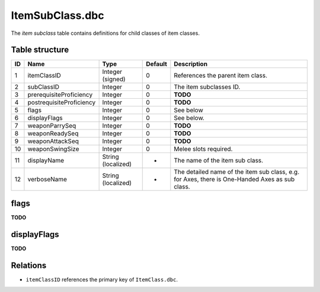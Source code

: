 .. _file-formats-dbc-itemsubclass:

================
ItemSubClass.dbc
================

The *item subclass* table contains definitions for child classes of item
classes.

Table structure
---------------

+------+----------------------------+----------------------+-----------+--------------------------------------------------------------------------------------------------+
| ID   | Name                       | Type                 | Default   | Description                                                                                      |
+======+============================+======================+===========+==================================================================================================+
| 1    | itemClassID                | Integer (signed)     | 0         | References the parent item class.                                                                |
+------+----------------------------+----------------------+-----------+--------------------------------------------------------------------------------------------------+
| 2    | subClassID                 | Integer              | 0         | The item subclasses ID.                                                                          |
+------+----------------------------+----------------------+-----------+--------------------------------------------------------------------------------------------------+
| 3    | prerequisiteProficiency    | Integer              | 0         | **TODO**                                                                                         |
+------+----------------------------+----------------------+-----------+--------------------------------------------------------------------------------------------------+
| 4    | postrequisiteProficiency   | Integer              | 0         | **TODO**                                                                                         |
+------+----------------------------+----------------------+-----------+--------------------------------------------------------------------------------------------------+
| 5    | flags                      | Integer              | 0         | See below                                                                                        |
+------+----------------------------+----------------------+-----------+--------------------------------------------------------------------------------------------------+
| 6    | displayFlags               | Integer              | 0         | See below.                                                                                       |
+------+----------------------------+----------------------+-----------+--------------------------------------------------------------------------------------------------+
| 7    | weaponParrySeq             | Integer              | 0         | **TODO**                                                                                         |
+------+----------------------------+----------------------+-----------+--------------------------------------------------------------------------------------------------+
| 8    | weaponReadySeq             | Integer              | 0         | **TODO**                                                                                         |
+------+----------------------------+----------------------+-----------+--------------------------------------------------------------------------------------------------+
| 9    | weaponAttackSeq            | Integer              | 0         | **TODO**                                                                                         |
+------+----------------------------+----------------------+-----------+--------------------------------------------------------------------------------------------------+
| 10   | weaponSwingSize            | Integer              | 0         | Melee slots required.                                                                            |
+------+----------------------------+----------------------+-----------+--------------------------------------------------------------------------------------------------+
| 11   | displayName                | String (localized)   | -         | The name of the item sub class.                                                                  |
+------+----------------------------+----------------------+-----------+--------------------------------------------------------------------------------------------------+
| 12   | verboseName                | String (localized)   | -         | The detailed name of the item sub class, e.g. for Axes, there is One-Handed Axes as sub class.   |
+------+----------------------------+----------------------+-----------+--------------------------------------------------------------------------------------------------+

flags
-----

**TODO**

displayFlags
------------

**TODO**

Relations
---------

-  ``itemClassID`` references the primary key of ``ItemClass.dbc``.

